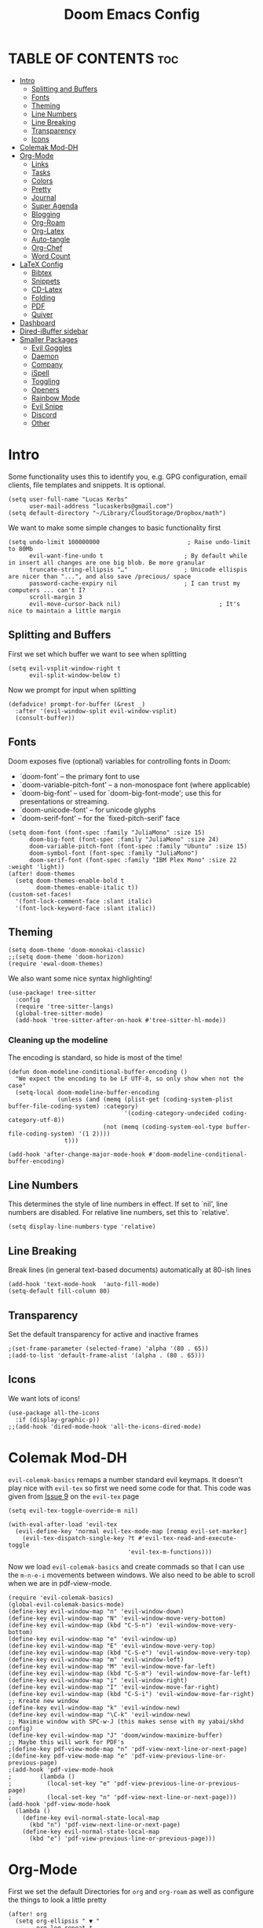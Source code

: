 #+title: Doom Emacs Config
#+PROPERTY: header-args :tangle config.el

* TABLE OF CONTENTS :toc:
- [[#intro][Intro]]
  - [[#splitting-and-buffers][Splitting and Buffers]]
  - [[#fonts][Fonts]]
  - [[#theming][Theming]]
  - [[#line-numbers][Line Numbers]]
  - [[#line-breaking][Line Breaking]]
  - [[#transparency][Transparency]]
  - [[#icons][Icons]]
- [[#colemak-mod-dh][Colemak Mod-DH]]
- [[#org-mode][Org-Mode]]
  - [[#links][Links]]
  - [[#tasks][Tasks]]
  - [[#colors][Colors]]
  - [[#pretty][Pretty]]
  - [[#journal][Journal]]
  - [[#super-agenda][Super Agenda]]
  - [[#blogging][Blogging]]
  - [[#org-roam][Org-Roam]]
  - [[#org-latex][Org-Latex]]
  - [[#auto-tangle][Auto-tangle]]
  - [[#org-chef][Org-Chef]]
  - [[#word-count][Word Count]]
- [[#latex-config][LaTeX Config]]
  - [[#bibtex][Bibtex]]
  - [[#snippets][Snippets]]
  - [[#cd-latex][CD-Latex]]
  - [[#folding][Folding]]
  - [[#pdf][PDF]]
  - [[#quiver][Quiver]]
- [[#dashboard][Dashboard]]
- [[#dired-ibuffer-sidebar][Dired-iBuffer sidebar]]
- [[#smaller-packages][Smaller Packages]]
  - [[#evil-goggles][Evil Goggles]]
  - [[#daemon][Daemon]]
  - [[#company][Company]]
  - [[#ispell][iSpell]]
  - [[#toggling][Toggling]]
  - [[#openers][Openers]]
  - [[#rainbow-mode][Rainbow Mode]]
  - [[#evil-snipe][Evil Snipe]]
  - [[#discord][Discord]]
  - [[#other][Other]]

* Intro
Some functionality uses this to identify you, e.g. GPG configuration, email
clients, file templates and snippets. It is optional.
#+begin_src elisp
(setq user-full-name "Lucas Kerbs"
      user-mail-address "lucaskerbs@gmail.com")
(setq default-directory "~/Library/CloudStorage/Dropbox/math")
#+end_src


We want to make some simple changes to basic functionality first
#+begin_src elisp
(setq undo-limit 100000000                         ; Raise undo-limit to 80Mb
      evil-want-fine-undo t                       ; By default while in insert all changes are one big blob. Be more granular
      truncate-string-ellipsis "…"                ; Unicode ellispis are nicer than "...", and also save /precious/ space
      password-cache-expiry nil                   ; I can trust my computers ... can't I?
      scroll-margin 3
      evil-move-cursor-back nil)                            ; It's nice to maintain a little margin
#+end_src

** Splitting and Buffers
First we set which buffer we want to see when splitting
#+begin_src elisp
(setq evil-vsplit-window-right t
      evil-split-window-below t)
#+end_src

Now we prompt for input when splitting
#+begin_src elisp
(defadvice! prompt-for-buffer (&rest _)
  :after '(evil-window-split evil-window-vsplit)
  (consult-buffer))
#+end_src
** Fonts
Doom exposes five (optional) variables for controlling fonts in Doom:
 - `doom-font' -- the primary font to use
 - `doom-variable-pitch-font' -- a non-monospace font (where applicable)
 - `doom-big-font' -- used for `doom-big-font-mode'; use this for
   presentations or streaming.
 - `doom-unicode-font' -- for unicode glyphs
 - `doom-serif-font' -- for the `fixed-pitch-serif' face
#+begin_src elisp
(setq doom-font (font-spec :family "JuliaMono" :size 15)
      doom-big-font (font-spec :family "JuliaMono" :size 24)
      doom-variable-pitch-font (font-spec :family "Ubuntu" :size 15)
      doom-symbol-font (font-spec :family "JuliaMono")
      doom-serif-font (font-spec :family "IBM Plex Mono" :size 22 :weight 'light))
(after! doom-themes
  (setq doom-themes-enable-bold t
        doom-themes-enable-italic t))
(custom-set-faces!
  '(font-lock-comment-face :slant italic)
  '(font-lock-keyword-face :slant italic))
#+end_src

** Theming
#+begin_src elisp
(setq doom-theme 'doom-monokai-classic)
;;(setq doom-theme 'doom-horizon)
(require 'ewal-doom-themes)
#+end_src

We also want some nice syntax highlighting!
#+begin_src elisp
(use-package! tree-sitter
  :config
  (require 'tree-sitter-langs)
  (global-tree-sitter-mode)
  (add-hook 'tree-sitter-after-on-hook #'tree-sitter-hl-mode))
#+end_src
*** Cleaning up the modeline

The encoding is standard, so hide is most of the time!
#+begin_src elisp
(defun doom-modeline-conditional-buffer-encoding ()
  "We expect the encoding to be LF UTF-8, so only show when not the case"
  (setq-local doom-modeline-buffer-encoding
              (unless (and (memq (plist-get (coding-system-plist buffer-file-coding-system) :category)
                                 '(coding-category-undecided coding-category-utf-8))
                           (not (memq (coding-system-eol-type buffer-file-coding-system) '(1 2))))
                t)))

(add-hook 'after-change-major-mode-hook #'doom-modeline-conditional-buffer-encoding)
#+end_src


** Line Numbers
This determines the style of line numbers in effect. If set to `nil', line
numbers are disabled. For relative line numbers, set this to `relative'.
#+begin_src elisp
(setq display-line-numbers-type 'relative)
#+end_src

** Line Breaking
Break lines (in general text-based documents) automatically at 80-ish lines
#+begin_src elisp
(add-hook 'text-mode-hook  'auto-fill-mode)
(setq-default fill-column 80)
#+end_src

** Transparency
Set the default transparency for active and inactive frames
#+begin_src elisp
;(set-frame-parameter (selected-frame) 'alpha '(80 . 65))
;(add-to-list 'default-frame-alist '(alpha . (80 . 65)))
#+end_src

** Icons
We want lots of icons!
#+begin_src elisp
(use-package all-the-icons
  :if (display-graphic-p))
;;(add-hook 'dired-mode-hook 'all-the-icons-dired-mode)
#+end_src
* Colemak Mod-DH
~evil-colemak-basics~ remaps a number standard evil keymaps. It doesn't play nice
with ~evil-tex~ so first we need some code for that. This code was given from
[[https://github.com/iyefrat/evil-tex/issues/14][Issue 9]] on the ~evil-tex~ page
#+begin_src elisp
(setq evil-tex-toggle-override-m nil)

(with-eval-after-load 'evil-tex
  (evil-define-key 'normal evil-tex-mode-map [remap evil-set-marker]
    (evil-tex-dispatch-single-key ?t #'evil-tex-read-and-execute-toggle
                                  'evil-tex-m-functions)))
#+end_src

Now we load ~evil-colemak-basics~ and create commads so that I can use the
=m-n-e-i= movements between windows. We also need to be able to scroll when we are
in pdf-view-mode.
#+begin_src elisp
  (require 'evil-colemak-basics)
  (global-evil-colemak-basics-mode)
  (define-key evil-window-map "n" 'evil-window-down)
  (define-key evil-window-map "N" 'evil-window-move-very-bottom)
  (define-key evil-window-map (kbd "C-S-n") 'evil-window-move-very-bottom)
  (define-key evil-window-map "e" 'evil-window-up)
  (define-key evil-window-map "E" 'evil-window-move-very-top)
  (define-key evil-window-map (kbd "C-S-e") 'evil-window-move-very-top)
  (define-key evil-window-map "m" 'evil-window-left)
  (define-key evil-window-map "M" 'evil-window-move-far-left)
  (define-key evil-window-map (kbd "C-S-m") 'evil-window-move-far-left)
  (define-key evil-window-map "i" 'evil-window-right)
  (define-key evil-window-map "I" 'evil-window-move-far-right)
  (define-key evil-window-map (kbd "C-S-i") 'evil-window-move-far-right)
  ;; Kreate new window
  (define-key evil-window-map "k" 'evil-window-new)
  (define-key evil-window-map "\C-k" 'evil-window-new)
  ;; Maximie window with SPC-w-J (this makes sense with my yabai/skhd config)
  (define-key evil-window-map "J" 'doom/window-maximize-buffer)
  ;; Maybe this will work for PDF's
  ;(define-key pdf-view-mode-map "n" 'pdf-view-next-line-or-next-page)
  ;(define-key pdf-view-mode-map "e" 'pdf-view-previous-line-or-previous-page)
  ;(add-hook 'pdf-view-mode-hook
  ;        (lambda ()
  ;          (local-set-key "e" 'pdf-view-previous-line-or-previous-page)
  ;          (local-set-key "n" 'pdf-view-next-line-or-next-page)))
  (add-hook 'pdf-view-mode-hook
    (lambda ()
      (define-key evil-normal-state-local-map
        (kbd "n") 'pdf-view-next-line-or-next-page)
      (define-key evil-normal-state-local-map
        (kbd "e") 'pdf-view-previous-line-or-previous-page)))
#+end_src


* Org-Mode
First we set the default Directories for ~org~ and ~org-roam~ as well as
configure the things to look a little pretty
#+begin_src elisp
(after! org
  (setq org-ellipsis " ▼ "
        org-log-repeat t
        org-log-done t
        org-log-into-drawer "LOGBOOK"
        org-hide-emphasis-markers t
        org-directory "~/Dropbox/Slipbox/"
        org-roam-directory "~/Dropbox/Slipbox/"))
#+end_src


If we have a named block in an org document, we can automatically reorder some
things with =smart-parenthesis=---we name a block and then insert it with =<<block
name>>=
#+begin_src elisp
(sp-local-pair
 '(org-mode)
 "<<" ">>"
 :actions '(insert))
#+end_src

When we have checklist, we want them to uncheck themselves when we repeat a
task. We need the following package and then we can add ~:RESET_CHECK_BOXES: t~ to
the ~:PROPERTIES:~ of any org task and it will do just that!
#+begin_src elisp
(add-to-list 'org-modules 'org-checklist)
(require 'org-checklist)
#+end_src

Above we hid the emphasis markers, but that gets annoying when we want to edit
things -- lets to the thing where they unfold as soon as you place the point
over something hidden
#+begin_src elisp
(after! org
(use-package! org-appear
  :hook (org-mode . org-appear-mode)
  :config
  (setq org-appear-autoemphasis t
        org-appear-autosubmarkers t
        org-appear-autolinks nil)
  ;; for proper first-time setup, `org-appear--set-elements'
  ;; needs to be run after other hooks have acted.
  (run-at-time nil nil #'org-appear--set-elements)))
#+end_src

** Links
Set it up so that we open url-schemes from MacOs links (including ~keyboard maestro~).
#+begin_src elisp
(after! org
    (setq org-link-abbrev-alist    ; This overwrites the default Doom org-link-abbrev-list
          '(("google" . "http://www.google.com/search?q=")
          ;("kmtrigger" . "")
         ( "wiki" . "https://en.wikipedia.org/wiki/")))
    (org-link-set-parameters "kmtrigger"  :follow (lambda (test) (browse-url (concat "kmtrigger://" test))))
    (org-link-set-parameters "omnifocus"  :follow (lambda (test) (browse-url (concat "omnifocus://" test))))
)
#+end_src

** Tasks
TODO: Write about what this is supposed to be as soon as you know what its
supposed to be lol
#+begin_src elisp
(after! org
   (setq
       org-capture-todo-file "/gtd/inbox.org"
       org-archive-location  "~/Dropbox/Slipbox/gtd/archive.org::* From %s"

        org-todo-keywords '((sequence "TODO(t)" "PROJ(p)" "WAIT(w)" "|" "DONE(d)" "KILL(k)")
                            (sequence "BLOG(b)" "DRFT(d)" "|" "PBSH(p)"))
        org-agenda-files (list "~/Dropbox/Slipbox/"
                               "~/Dropbox/Slipbox/gtd/"
                               "~/Dropbox/Slipbox/course work/"))


  (setq org-refile-targets '(("~/Dropbox/Slipbox/gtd/todo.org" :maxlevel . 3)
                             ("~/Dropbox/Slipbox/gtd/tickler.org" :maxlevel . 3)
                             ("~/Dropbox/Slipbox/gtd/birthday_and_similar.org" :maxlevel . 1)
                             ("~/Dropbox/Slipbox/course work/" :maxlevel . 1 ))
        org-refile-allow-creating-parent-nodes t)
)
#+end_src


*** Handling Subtrees
These is a package that adds the following code, but I'll be honest... I'm not
sure how to add a package that with from the .el file so I'm just going to paste
the code here and hope it works. The package is called =org-reset-subtask=
#+begin_src elisp
(after! org

(setq org-default-properties (cons "RESET_SUBTASKS" org-default-properties))

(defun org-reset-subtask-state-subtree ()
  "Reset all subtasks in an entry subtree."
  (interactive "*")
  (if (org-before-first-heading-p)
      (error "Not inside a tree")
    (save-excursion
      (save-restriction
	(org-narrow-to-subtree)
	(org-fold-show-subtree)
	(goto-char (point-min))
        (beginning-of-line 2)
        (narrow-to-region (point) (point-max))
        (org-map-entries
         '(when (member (org-get-todo-state) org-done-keywords)
            (org-todo (car org-todo-keywords))))
        ))))

(defun org-reset-subtask-state-maybe ()
  "Reset all subtasks in an entry if the `RESET_SUBTASKS' property is set"
  (interactive "*")
  (if (org-entry-get (point) "RESET_SUBTASKS")
      (org-reset-subtask-state-subtree)))

(defun org-subtask-reset ()
  (when (member org-state org-done-keywords) ;; org-state dynamically bound in org.el/org-todo
    (org-reset-subtask-state-maybe)
    (org-update-statistics-cookies t)))

(add-hook 'org-after-todo-state-change-hook 'org-subtask-reset)
)
#+end_src
** Colors
Shamelessly stolen from the dt config---this (should) make the colors in doom a
bit nicer
#+begin_src elisp
(after! org
(defun dt/org-colors-doom-one ()
  "Enable Doom One colors for Org headers."
  (interactive)
  (dolist
      (face
       '((org-level-1 1.1 "#51afef" ultra-bold)
         (org-level-2 1.1 "#c678dd" extra-bold)
         (org-level-3 1.1 "#98be65" bold)
         (org-level-4 1.1 "#da8548" semi-bold)
         (org-level-5 1.1 "#5699af" normal)
         (org-level-6 1.1 "#a9a1e1" normal)
         (org-level-7 1.1 "#46d9ff" normal)
         (org-level-8 1.1 "#ff6c6b" normal)))
    (set-face-attribute (nth 0 face) nil :font doom-variable-pitch-font :weight (nth 3 face) :height (nth 1 face) :foreground (nth 2 face)))
    (set-face-attribute 'org-table nil :font doom-font :weight 'normal :height 1.0 :foreground "#bfafdf"))

(defun dt/org-colors-dracula ()
  "Enable Dracula colors for Org headers."
  (interactive)
  (dolist
      (face
       '((org-level-1 1.1 "#8be9fd" ultra-bold)
         (org-level-2 1.1 "#bd93f9" extra-bold)
         (org-level-3 1.1 "#50fa7b" bold)
         (org-level-4 1.1 "#ff79c6" semi-bold)
         (org-level-5 1.1 "#9aedfe" normal)
         (org-level-6 1.1 "#caa9fa" normal)
         (org-level-7 1.1 "#5af78e" normal)
         (org-level-8 1.1 "#ff92d0" normal)))
    (set-face-attribute (nth 0 face) nil :font doom-variable-pitch-font :weight (nth 3 face) :height (nth 1 face) :foreground (nth 2 face)))
    (set-face-attribute 'org-table nil :font doom-font :weight 'normal :height 1.0 :foreground "#bfafdf"))

(defun dt/org-colors-gruvbox-dark ()
  "Enable Gruvbox Dark colors for Org headers."
  (interactive)
  (dolist
      (face
       '((org-level-1 1.1 "#458588" ultra-bold)
         (org-level-2 1.1 "#b16286" extra-bold)
         (org-level-3 1.1 "#98971a" bold)
         (org-level-4 1.1 "#fb4934" semi-bold)
         (org-level-5 1.1 "#83a598" normal)
         (org-level-6 1.1 "#d3869b" normal)
         (org-level-7 1.1 "#d79921" normal)
         (org-level-8 1.1 "#8ec07c" normal)))
    (set-face-attribute (nth 0 face) nil :font doom-variable-pitch-font :weight (nth 3 face) :height (nth 1 face) :foreground (nth 2 face)))
    (set-face-attribute 'org-table nil :font doom-font :weight 'normal :height 1.0 :foreground "#bfafdf"))

(defun dt/org-colors-monokai-pro ()
  "Enable Monokai Pro colors for Org headers."
  (interactive)
  (dolist
      (face
       '((org-level-1 1.1 "#78dce8" ultra-bold)
         (org-level-2 1.1 "#ab9df2" extra-bold)
         (org-level-3 1.1 "#a9dc76" bold)
         (org-level-4 1.1 "#fc9867" semi-bold)
         (org-level-5 1.1 "#ff6188" normal)
         (org-level-6 1.1 "#ffd866" normal)
         (org-level-7 1.1 "#78dce8" normal)
         (org-level-8 1.1 "#ab9df2" normal)))
    (set-face-attribute (nth 0 face) nil :font doom-variable-pitch-font :weight (nth 3 face) :height (nth 1 face) :foreground (nth 2 face)))
    (set-face-attribute 'org-table nil :font doom-font :weight 'normal :height 1.0 :foreground "#bfafdf"))

(defun dt/org-colors-nord ()
  "Enable Nord colors for Org headers."
  (interactive)
  (dolist
      (face
       '((org-level-1 1.1 "#81a1c1" ultra-bold)
         (org-level-2 1.1 "#b48ead" extra-bold)
         (org-level-3 1.1 "#a3be8c" bold)
         (org-level-4 1.1 "#ebcb8b" semi-bold)
         (org-level-5 1.1 "#bf616a" normal)
         (org-level-6 1.1 "#88c0d0" normal)
         (org-level-7 1.1 "#81a1c1" normal)
         (org-level-8 1.1 "#b48ead" normal)))
    (set-face-attribute (nth 0 face) nil :font doom-variable-pitch-font :weight (nth 3 face) :height (nth 1 face) :foreground (nth 2 face)))
    (set-face-attribute 'org-table nil :font doom-font :weight 'normal :height 1.0 :foreground "#bfafdf"))

(defun dt/org-colors-oceanic-next ()
  "Enable Oceanic Next colors for Org headers."
  (interactive)
  (dolist
      (face
       '((org-level-1 1.1 "#6699cc" ultra-bold)
         (org-level-2 1.1 "#c594c5" extra-bold)
         (org-level-3 1.1 "#99c794" bold)
         (org-level-4 1.1 "#fac863" semi-bold)
         (org-level-5 1.1 "#5fb3b3" normal)
         (org-level-6 1.1 "#ec5f67" normal)
         (org-level-7 1.1 "#6699cc" normal)
         (org-level-8 1.1 "#c594c5" normal)))
    (set-face-attribute (nth 0 face) nil :font doom-variable-pitch-font :weight (nth 3 face) :height (nth 1 face) :foreground (nth 2 face)))
    (set-face-attribute 'org-table nil :font doom-font :weight 'normal :height 1.0 :foreground "#bfafdf"))

(defun dt/org-colors-palenight ()
  "Enable Palenight colors for Org headers."
  (interactive)
  (dolist
      (face
       '((org-level-1 1.1 "#82aaff" ultra-bold)
         (org-level-2 1.1 "#c792ea" extra-bold)
         (org-level-3 1.1 "#c3e88d" bold)
         (org-level-4 1.1 "#ffcb6b" semi-bold)
         (org-level-5 1.1 "#a3f7ff" normal)
         (org-level-6 1.1 "#e1acff" normal)
         (org-level-7 1.1 "#f07178" normal)
         (org-level-8 1.1 "#ddffa7" normal)))
    (set-face-attribute (nth 0 face) nil :font doom-variable-pitch-font :weight (nth 3 face) :height (nth 1 face) :foreground (nth 2 face)))
    (set-face-attribute 'org-table nil :font doom-font :weight 'normal :height 1.0 :foreground "#bfafdf"))

(defun dt/org-colors-solarized-dark ()
  "Enable Solarized Dark colors for Org headers."
  (interactive)
  (dolist
      (face
       '((org-level-1 1.1 "#268bd2" ultra-bold)
         (org-level-2 1.1 "#d33682" extra-bold)
         (org-level-3 1.1 "#859900" bold)
         (org-level-4 1.1 "#b58900" semi-bold)
         (org-level-5 1.1 "#cb4b16" normal)
         (org-level-6 1.1 "#6c71c4" normal)
         (org-level-7 1.1 "#2aa198" normal)
         (org-level-8 1.1 "#657b83" normal)))
    (set-face-attribute (nth 0 face) nil :font doom-variable-pitch-font :weight (nth 3 face) :height (nth 1 face) :foreground (nth 2 face)))
    (set-face-attribute 'org-table nil :font doom-font :weight 'normal :height 1.0 :foreground "#bfafdf"))

(defun dt/org-colors-solarized-light ()
  "Enable Solarized Light colors for Org headers."
  (interactive)
  (dolist
      (face
       '((org-level-1 1.1 "#268bd2" ultra-bold)
         (org-level-2 1.1 "#d33682" extra-bold)
         (org-level-3 1.1 "#859900" bold)
         (org-level-4 1.1 "#b58900" semi-bold)
         (org-level-5 1.1 "#cb4b16" normal)
         (org-level-6 1.1 "#6c71c4" normal)
         (org-level-7 1.1 "#2aa198" normal)
         (org-level-8 1.1 "#657b83" normal)))
    (set-face-attribute (nth 0 face) nil :font doom-variable-pitch-font :weight (nth 3 face) :height (nth 1 face) :foreground (nth 2 face)))
    (set-face-attribute 'org-table nil :font doom-font :weight 'normal :height 1.0 :foreground "#bfafdf"))

(defun dt/org-colors-tomorrow-night ()
  "Enable Tomorrow Night colors for Org headers."
  (interactive)
  (dolist
      (face
       '((org-level-1 1.1 "#81a2be" ultra-bold)
         (org-level-2 1.1 "#b294bb" extra-bold)
         (org-level-3 1.1 "#b5bd68" bold)
         (org-level-4 1.1 "#e6c547" semi-bold)
         (org-level-5 1.1 "#cc6666" normal)
         (org-level-6 1.1 "#70c0ba" normal)
         (org-level-7 1.1 "#b77ee0" normal)
         (org-level-8 1.1 "#9ec400" normal)))
    (set-face-attribute (nth 0 face) nil :font doom-variable-pitch-font :weight (nth 3 face) :height (nth 1 face) :foreground (nth 2 face)))
    (set-face-attribute 'org-table nil :font doom-font :weight 'normal :height 1.0 :foreground "#bfafdf"))

;; Load our desired dt/org-colors-* theme on startup
(dt/org-colors-monokai-pro))
#+end_src

** Pretty
Now make things in org look a lot prettier
#+begin_src elisp
(after! org
(use-package! org-modern
  :hook (org-mode . org-modern-mode)
  :config
  (setq org-modern-star '("◉" "○" "✸" "✿" "✤" "✜" "◆" "▶")
        org-modern-table-vertical 1
        org-modern-table-horizontal 0.2
        org-modern-list '((43 . "➤")
                          (45 . "–")
                          (42 . "•"))
        org-modern-todo-faces
        '(("TODO" :inverse-video t :inherit org-todo)
          ("PROJ" :inverse-video t :inherit +org-todo-project)
          ("STRT" :inverse-video t :inherit +org-todo-active)
          ("[-]"  :inverse-video t :inherit +org-todo-active)
          ("HOLD" :inverse-video t :inherit +org-todo-onhold)
          ("WAIT" :inverse-video t :inherit +org-todo-onhold)
          ("[?]"  :inverse-video t :inherit +org-todo-onhold)
          ("KILL" :inverse-video t :inherit +org-todo-cancel)
          ("NO"   :inverse-video t :inherit +org-todo-cancel))
        org-modern-footnote
        (cons nil (cadr org-script-display))
        org-modern-block-fringe nil
        org-modern-block-name
        '((t . t)
          ("src" "»" "«")
          ("example" "»–" "–«")
          ("quote" "❝" "❞")
          ("export" "⏩" "⏪"))
        org-modern-progress nil
        org-modern-priority t
        org-modern-horizontal-rule (make-string 36 ?─)
        org-modern-keyword
        '((t . t)
          ("title" . "𝙏")
          ("subtitle" . "𝙩")
          ("author" . "𝘼")
          ("email" . #("" 0 1 (display (raise -0.14))))
          ("date" . "𝘿")
          ("property" . "☸")
          ("options" . "⌥")
          ("startup" . "⏻")
          ("macro" . "𝓜")
          ("bind" . #("" 0 1 (display (raise -0.1))))
          ("bibliography" . "")
          ("print_bibliography" . #("" 0 1 (display (raise -0.1))))
          ("cite_export" . "⮭")
          ("print_glossary" . #("ᴬᶻ" 0 1 (display (raise -0.1))))
          ("glossary_sources" . #("" 0 1 (display (raise -0.14))))
          ("include" . "⇤")
          ("setupfile" . "⇚")
          ("html_head" . "🅷")
          ("html" . "🅗")
          ("latex_class" . "🄻")
          ("latex_class_options" . #("🄻" 1 2 (display (raise -0.14))))
          ("latex_header" . "🅻")
          ("latex_header_extra" . "🅻⁺")
          ("latex" . "🅛")
          ("beamer_theme" . "🄱")
          ("beamer_color_theme" . #("🄱" 1 2 (display (raise -0.12))))
          ("beamer_font_theme" . "🄱𝐀")
          ("beamer_header" . "🅱")
          ("beamer" . "🅑")
          ("attr_latex" . "🄛")
          ("attr_html" . "🄗")
          ("attr_org" . "⒪")
          ("call" . #("" 0 1 (display (raise -0.15))))
          ("name" . "⁍")
          ("header" . "›")
          ("caption" . "☰")
          ("RESULTS" . "🠶")))
  (custom-set-faces! '(org-modern-statistics :inherit org-checkbox-statistics-todo))))
#+end_src
** Journal
Trying org-journal for daily research notes
#+begin_src elisp
(after! org
(setq org-journal-dir "~/Dropbox/Slipbox/journal/"))
#+end_src
** Super Agenda
In order to do task management, we want org agenda to be a little bit better. I
am not 100% sure what I want it to look like yet
#+begin_src elisp
;;(use-package! org-super-agenda
  ;;:after org-agenda
  ;;:init
  ;;(setq org-super-agenda-groups
        ;;'((:name "Today"
                                  ;;:time-grid t
                                  ;;:scheduled today)
                           ;;(:name "Due today"
                                  ;;:deadline today)
                           ;;(:name "Important"
                                  ;;:priority "A")
                           ;;(:name "Overdue"
                                  ;;:deadline past)
                           ;;(:name "Due soon"
                                  ;;:deadline future)
                           ;;(:name "Big Outcomes"
                                  ;;:tag "bo"))
  ;;:config
  ;;(org-super-agenda-mode))
#+end_src

** Blogging
I want to use ~ox-hugo~ in order to publish a blog (which I guess I have now). But
I don't think that I need to do anything with it yet here so for now this is
blank

** Org-Roam

First configure how often org-roam updates itself and the set the default header
for new org-roam documents
#+begin_src elisp
(after! org
(setq org-roam-db-update-method 'immediate)
(setq org-roam-capture-templates
      '(("s" "slipbox" plain "%?"
          :target (file+head "%<%Y%m%d%H%M%S>-${slug}.org"
                               "#+title: ${title}\n#+STARTUP: latexpreview\n")
                                :unnarrowed t
                                :jump-to-captured t))
      ))
#+end_src

Next we configure the side-window that is avaliable in org-roam buffers
#+begin_src elisp
(add-to-list 'display-buffer-alist
    '("\\*org-roam\\*"
        (display-buffer-in-side-window)
        (side . right)
        (slot . 0)
        (window-width . 0.25)
        (preserve-size . (t . nil))
        (window-parameters . ((no-other-window . t)
                              (no-delete-other-windows . t)))))
;; (setq org-roam-buffer nil)
#+end_src

** Org-Latex
We want ~cd-latex~ commands avaliable in ~org-mode~ as well as nicer latex highlighting
#+begin_src elisp
(add-hook 'org-mode-hook 'turn-on-org-cdlatex)
 (setq org-highlight-latex-and-related '(latex script entities))
#+end_src

Now turn on ~yas-snippets~ for LaTeX mode in org-buffers
#+begin_src elisp
(defun my-org-latex-yas ()
  (yas-minor-mode)
  (yas-activate-extra-mode 'latex-mode))
(add-hook 'org-mode-hook #'my-org-latex-yas)
#+end_src

Finally, we use ~org-fragtog~ to make the LaTeX snippets automatically toggle
previews
#+begin_src elisp
(add-hook 'org-mode-hook 'org-fragtog-mode)
#+end_src

We want to use a custom style file for our latex fragments, so lets source that
here. Since adding packages doesn't work with the default =dvipng= renderer, lets
switch to =imagemagick=
#+begin_src elisp
(setq org-preview-latex-default-process 'imagemagick)

(after! org
  (add-to-list 'org-latex-packages-alist '("" "/Users/lucaskerbs/Library/CloudStorage/Dropbox/math/Automation/style/lucastex" t))
)
#+end_src

** Auto-tangle
=org-auto-tangle= allows you to add the option =#+auto_tangle: t= in your Org file so that it automatically tangles when you save the document.
#+begin_src elisp
(use-package! org-auto-tangle
  :defer t
        :hook (org-mode . org-auto-tangle-mode))
#+end_src
** Org-Chef
I'm not sure if this is the way that I want to manage references, but I have a
good amount of sunk-cost at this point.
#+begin_src elisp
(use-package! org-chef
  :commands (org-chef-insert-recipe org-chef-get-recipe-from-url))
#+end_src

** Word Count
This is a little function I found on stack exchange that gets the word count in
a specific subheading
#+begin_src elisp
(require 'cl-lib)
(require 'org-element)

(defun org-element-parse-headline (&optional granularity visible-only)
  "Parse current headline.
GRANULARITY and VISIBLE-ONLY are like the args of `org-element-parse-buffer'."
  (let ((level (org-current-level)))
    (org-element-map
    (org-element-parse-buffer granularity visible-only)
    'headline
      (lambda (el)
    (and
     (eq (org-element-property :level el) level)
     (<= (org-element-property :begin el) (point))
     (<= (point) (org-element-property :end el))
     el))
      nil 'first-match 'no-recursion)))

(cl-defun org+-count-words-of-heading (&key (worthy '(paragraph bold italic underline code footnote-reference link strike-through subscript superscript table table-row table-cell))
                        (no-recursion nil))
  "Count words in the section of the current heading.
WORTHY is a list of things worthy to be counted.
This list should at least include the symbols:
paragraph, bold, italic, underline and strike-through.

If NO-RECURSION is non-nil don't count the words in subsections."
  (interactive (and current-prefix-arg
            (list :no-recursion t)))
  (let ((word-count 0))
    (org-element-map
    (org-element-contents (org-element-parse-headline))
    '(paragraph table)
      (lambda (par)
    (org-element-map
        par
        worthy
        (lambda (el)
          (cl-incf
           word-count
           (cl-loop
        for txt in (org-element-contents el)
        when (eq (org-element-type txt) 'plain-text)
        sum
        (with-temp-buffer
          (insert txt)
          (count-words (point-min) (point-max))))
           ))))
      nil nil (and no-recursion 'headline)
      )
      (when (called-interactively-p 'any)
      (message "Word count in section: %d" word-count))
    word-count))
#+end_src
* LaTeX Config
First we make all the TeX-modes play nice
#+begin_src elisp
(require 'latex)
(add-hook 'latex-mode-hook #'TeX-latex-mode)
#+end_src

+I don't like it when emacs adds the braces whenever I add =^= or =_= so that
gets disabled here+ I am trying it right now. There seem to be big pros and cons
to using this, but it is enabled right now.
#+begin_src elisp
(setq TeX-electric-sub-and-superscript t)
#+end_src

Okay so this makes it so that when you are in enumerate or itemize environments
and you do ~C-Enter~ it insert =\item=
#+begin_src elisp
(after! tex
  (map!
   :map LaTeX-mode-map
   :ei [C-return] #'LaTeX-insert-item)
  (setq TeX-electric-math '("\\(" . "")))
#+end_src

** Bibtex
Eventually I'm sure there will be lost more that has to do with my Bibtex
information. For now there is just setting the link to my main =.bib= file
#+begin_src elisp
(setq bibtex-completion-bibliography '("~/Dropbox/Biblio/main.bib"))
#+end_src

When searching with =ivy-bibtex=, we want hitting =RET= on a paper to inset the
LaTeX citation
#+begin_src elisp
(setq ivy-bibtex-default-action 'ivy-bibtex-insert-citation)
#+end_src

** Snippets
This gets certain snippets to expand automatically. Honestly I stole if from
somewhere and don't remember where/why.
#+begin_src elisp
(defun my-yas-try-expanding-auto-snippets ()
    (when (and (boundp 'yas-minor-mode) yas-minor-mode)
      (let ((yas-buffer-local-condition ''(require-snippet-condition . auto)))
        (yas-expand))))
  (add-hook 'post-command-hook #'my-yas-try-expanding-auto-snippets)
#+end_src

The package ~laas~ or =latex-auto-activating-snippets= provides the ability to
automatically expand certain snippets with minimal/no input from me.
#+begin_src elisp
(use-package! laas
  :hook (LaTeX-mode . laas-mode)
  ;; if you want it in org-mode too
  :hook (org-mode . laas-mode)
  :config
  (aas-set-snippets 'laas-mode
                    ;; set condition!
                    :cond #'texmathp ; expand only while in math
                    ;;"supp" "\\supp"
                    ;; bind to functions!
                    ;;        (yas-expand-snippet "\\frac{$1}{$2}$0"))
                    "Span" (lambda () (interactive)
                             (yas-expand-snippet "\\Span($1)$0"))))
#+end_src

** CD-Latex
~cd-latex~ is a package that turn the =`= key into a leader key for a bunch of
LaTeX commads. By default Doom turns off it overloading =TAB=, but I've grown
used to it:
#+begin_src elisp
(map! :map cdlatex-mode-map
    :i "TAB" #'cdlatex-tab)
#+end_src

Now we add to the settings under the =`= leader:
#+begin_src elisp
(setq cdlatex-math-symbol-alist
 '(
   ( ?c  ("\\chi"           "\\circ"          "\\cos"))
   ( ?_  ("\\downarrow"     ""                "\\inf"))
   ( ?2  ("^2"              "\\sqrt{?}"       ""     ))
   ( ?3  ("^3"              "\\sqrt[3]{?}"    ""     ))
   ( ?e  ("\\varepsilon"    "\\epsilon"       "\\exp"))
   ( ?+  ("\\cup"           "\\oplus"         ""     ))
   ( ?x  ("\\xi"            "\\otimes"        ""     ))
   ( ?U  ("\\Upsilon"       "\\cup"           "\\bigcup"     ))
   ( ?N  ("\\nabla"         "\\cap"           "\\bigcap")))
 cdlatex-math-modify-alist
 '( ;; my own stuff
     (?B    "\\mathbb"        nil          t    nil  nil)
     (?a    "\\abs"           nil          t    nil  nil)
     (?S    "\\mathscr"       nil          t    nil  nil)
     (?s    "\\sqrt"          nil          t    nil  nil)
     (?n    "\\norm"          nil          t    nil  nil)
     (?F    "\\mathfrak"      nil          t    nil  nil)
     ))

(setq cdlatex-make-sub-superscript-roman-if-pressed-twice t)
#+end_src

** Folding

This code should make the delimiters take up a lot less visual space!
#+begin_src elisp
;; Making \( \) less visible
(defface unimportant-latex-face
  '((t :inherit font-lock-comment-face :weight extra-light))
  "Face used to make \\(\\), \\[\\] less visible."
  :group 'LaTeX-math)

(font-lock-add-keywords
 'latex-mode
 `(("\\\\[]()[]" 0 'unimportant-latex-face prepend))
 'end)
#+end_src

This is just a thing that I am trying---it folds a bunch of the LaTeX commands
to just give symbols when you aren't editing that section
#+begin_src elisp
;;(after! latex
;;  (setcar (assoc "⋆" LaTeX-fold-math-spec-list) "★")) ;; make \star bigger
(setq TeX-fold-math-spec-list
      `(;; missing/better symbols
        ("≤" ("le"))
        ("≥" ("ge"))
        ("≠" ("ne"))
        ;; convenience shorts -- these don't work nicely ATM
        ;; ("‹" ("left"))
        ;; ("›" ("right"))
        ;; private macros
        ("ℂ" ("CC"))
        ("𝔼" ("EE"))
        ("ℍ" ("HH"))
        ("ℝ" ("RR"))
        ("𝕊" ("SS"))
        ("𝕋" ("TT"))
        ("ℕ" ("NN"))
        ("ℙ" ("PP"))
        ("ℚ" ("QQ"))
        ("ℤ" ("ZZ"))
        ("𝑑" ("dd"))
        ;; known commands
        ("" ("phantom"))
        (,(lambda (num den) (if (and (TeX-string-single-token-p num) (TeX-string-single-token-p den))
                                (concat num "／" den)
                              (concat "❪" num "／" den "❫"))) ("frac"))
        (,(lambda (arg) (concat "√" (TeX-fold-parenthesize-as-necessary arg))) ("sqrt"))
        (,(lambda (arg) (concat "⭡" (TeX-fold-parenthesize-as-necessary arg))) ("vec"))
        ("‘{1}’" ("text"))
        ;; private commands
        ("|{1}|" ("abs"))
        ("‖{1}‖" ("norm"))
        ("⌊{1}⌋" ("floor"))
        ("⌈{1}⌉" ("ceil"))
        ("⌊{1}⌉" ("round"))
        ("𝑑{1}/𝑑{2}" ("dv"))
        ("∂{1}/∂{2}" ("pdv"))
        ;; fancification
        ("{1}" ("mathrm"))
        (,(lambda (word) (string-offset-roman-chars 119743 word)) ("mathbf"))
        (,(lambda (word) (string-offset-roman-chars 119951 word)) ("mathcal"))
        (,(lambda (word) (string-offset-roman-chars 120003 word)) ("mathfrak"))
        (,(lambda (word) (string-offset-roman-chars 120055 word)) ("mathbb"))
        (,(lambda (word) (string-offset-roman-chars 120159 word)) ("mathsf"))
        (,(lambda (word) (string-offset-roman-chars 120367 word)) ("mathtt"))
        )
      TeX-fold-macro-spec-list
      '(
        ;; as the defaults
        ("[f]" ("footnote" "marginpar"))
        ("[c]" ("cite"))
        ("[l]" ("label"))
        ("[r]" ("ref" "pageref" "eqref"))
        ("[i]" ("index" "glossary"))
        ("..." ("dots"))
        ("{1}" ("emph" "textit" "textsl" "textmd" "textrm" "textsf" "texttt"
                "textbf" "textsc" "textup"))
        ;; tweaked defaults
        ("©" ("copyright"))
        ("®" ("textregistered"))
        ("™"  ("texttrademark"))
        ("[1]:||►" ("item"))
        ("❡❡ {1}" ("part" "part*"))
        ("❡ {1}" ("chapter" "chapter*"))
        ("§ {1}" ("section" "section*"))
        ("§§ {1}" ("subsection" "subsection*"))
        ("§§§ {1}" ("subsubsection" "subsubsection*"))
        ("¶ {1}" ("paragraph" "paragraph*"))
        ("¶¶ {1}" ("subparagraph" "subparagraph*"))
        ;; extra
        ("⬖ {1}" ("begin"))
        ("⬗ {1}" ("end"))
        ))

(defun string-offset-roman-chars (offset word)
  "Shift the codepoint of each character in WORD by OFFSET with an extra -6 shift if the letter is lowercase"
  (apply 'string
         (mapcar (lambda (c)
                   (string-offset-apply-roman-char-exceptions
                    (+ (if (>= c 97) (- c 6) c) offset)))
                 word)))

(defvar string-offset-roman-char-exceptions
  '(;; lowercase serif
    (119892 .  8462) ; ℎ
    ;; lowercase caligraphic
    (119994 . 8495) ; ℯ
    (119996 . 8458) ; ℊ
    (120004 . 8500) ; ℴ
    ;; caligraphic
    (119965 . 8492) ; ℬ
    (119968 . 8496) ; ℰ
    (119969 . 8497) ; ℱ
    (119971 . 8459) ; ℋ
    (119972 . 8464) ; ℐ
    (119975 . 8466) ; ℒ
    (119976 . 8499) ; ℳ
    (119981 . 8475) ; ℛ
    ;; fraktur
    (120070 . 8493) ; ℭ
    (120075 . 8460) ; ℌ
    (120076 . 8465) ; ℑ
    (120085 . 8476) ; ℜ
    (120092 . 8488) ; ℨ
    ;; blackboard
    (120122 . 8450) ; ℂ
    (120127 . 8461) ; ℍ
    (120133 . 8469) ; ℕ
    (120135 . 8473) ; ℙ
    (120136 . 8474) ; ℚ
    (120137 . 8477) ; ℝ
    (120145 . 8484) ; ℤ
    )
  "An alist of deceptive codepoints, and then where the glyph actually resides.")

(defun string-offset-apply-roman-char-exceptions (char)
  "Sometimes the codepoint doesn't contain the char you expect.
Such special cases should be remapped to another value, as given in `string-offset-roman-char-exceptions'."
  (if (assoc char string-offset-roman-char-exceptions)
      (cdr (assoc char string-offset-roman-char-exceptions))
    char))

(defun TeX-fold-parenthesize-as-necessary (tokens &optional suppress-left suppress-right)
  "Add ❪ ❫ parenthesis as if multiple LaTeX tokens appear to be present"
  (if (TeX-string-single-token-p tokens) tokens
    (concat (if suppress-left "" "❪")
            tokens
            (if suppress-right "" "❫"))))

(defun TeX-string-single-token-p (teststring)
  "Return t if TESTSTRING appears to be a single token, nil otherwise"
  (if (string-match-p "^\\\\?\\w+$" teststring) t nil))
#+end_src

** PDF
+Once we have a latex document we like, we want it to be able to open the pdf in+
=sioyek=, +a customizable pdf viewer: -- this is broken right nwo and I'm not
exactly sure why. An upcoming auctex release will add+ =sioyek= +as a defaul option
and that will make life easier+
#+begin_src elisp
    ;(setq TeX-view-program-list
     ;'("sioyek"
       ;("/Applications/sioyek.app/Contents/MacOS/sioyek %o"
        ;(mode-io-correlate
         ;,(concat
           ;" --forward-search-file \"%b\""
           ;" --forward-search-line %n"
           ;" --inverse-search \"emacsclient +%2 %1\"")))
       ;"sioyek"))
    ;(add-to-list 'TeX-view-program-selection
                 ;'(output-pdf "sioyek"))
#+end_src

As of now I am using =pdf-view= as my pdf reader. This sets up synctex and all
that.

#+begin_src elisp
(add-hook 'LaTeX-mode-hook 'TeX-PDF-mode)
(add-hook 'LaTeX-mode-hook 'TeX-source-correlate-mode)
(setq TeX-source-correlate-method 'synctex)

(setq TeX-view-program-selection '((output-pdf "PDF Tools"))
      TeX-source-correlate-start-server t)

(add-hook 'TeX-after-compilation-finished-functions #'TeX-revert-document-buffer)

(add-hook 'LaTeX-mode-hook (lambda ()
  (push
    '("latexmk" "latexmk -pvc -synctex=1 -pdf %s" TeX-run-TeX nil t
      :help "Run latexmk on file")
    TeX-command-list)))
(add-hook 'TeX-mode-hook #'(lambda () (setq TeX-command-default "latexmk")))
#+end_src

*** TODO Get evil navigation in pdf-view
It just started working one day... I will not question the emacs gods. Since
this is the pdf area I'm going to set it to display pdf's in a nice way
#+begin_src elisp
(add-hook 'pdf-view-mode-hook #'pdf-view-themed-minor-mode)
#+end_src

** Quiver
I use quiver for a lot of my commutative diagrams. This little snippet allows me
to edit the thing in a nice way?
[taken from https://github.com/varkor/quiver/issues/148]
#+begin_src elisp
(defun replace-quiver-diagram ()
  "Extracts the quiver URL from the diagram under cursor and runs it in browser. Selects the diagram."
  (interactive)
        (let ((start 0)
              (end 0)
              (url-start 0)
              (url-end 0)
              (url ""))
    (save-excursion
      (save-excursion
        (re-search-backward "% https://q.uiver.app" nil)
        (setq url-start (+ 2 (point)))
        (beginning-of-line)
        (setq start (point))
      (save-excursion
	    (re-search-forward "\\\\end{tikzcd}" nil)
        (setq end (point)))
      (save-excursion
        (goto-char url-start)
        (re-search-forward "\n" nil)
        (setq url-end (- (point) 1))
        (skip-chars-forward " ")
        ;; If the next two symbols after new line, up to whitespace,
        ;; are "\[", modify the `end` value to be after \].
        (when (string= "[" (string (char-after (+ 1 (point)))))
          (setq end (+ 2 end))))
      (setq url (buffer-substring-no-properties url-start url-end))
      (start-process "" nil
                     ;; Edit this line to change the browser.
                     "flatpak" "run" "org.chromium.Chromium" url)))
    (goto-char start)
    (push-mark end t t)))

(add-hook 'TeX-mode-hook (lambda ()
                           (interactive)
                           (define-key TeX-mode-map (kbd "C-x q") 'replace-quiver-diagram)))
#+end_src
* Dashboard
This package makes a nice(r) splash screen than the one that comes with the
default doom. Just in case, let's set the ~doom-dashboard~ image to the one we
want
#+begin_src elisp
(setq fancy-splash-image "~/.doom.d/cute-doom/doom_512.png")
#+end_src

Now we set all the rest of the startup-dashboard
#+begin_src elisp
;(use-package dashboard
;  :init      ;; tweak dashboard config before loading it
;  (setq dashboard-set-heading-icons t)
;  (setq dashboard-set-file-icons t)
;  (setq dashboard-set-navigator t)
;  (setq dashboard-banner-logo-title "\nKEYBINDINGS:\
;\nFind file               (SPC .)     \
;Open buffer list    (SPC b i)\
;\nFind recent files       (SPC f r)   \
;\nOpen dired file manager (SPC d d)   \
;List of keybindings (SPC h b b)")
;  (setq dashboard-startup-banner "~/.doom.d/cute-doom/doom_512.png")
;  (setq dashboard-banner-logo-title "Journey Before Destination!")
;  (setq dashboard-center-content nil) ;; set to 't' for centered content
;  (setq dashboard-items '((recents . 5)
;                          (bookmarks . 5)
;                          (projects . 3)
;                          (registers . 5)))
;   :config
;   (dashboard-setup-startup-hook)
;   (dashboard-modify-heading-icons '((recents . "file-text")
;                                    (bookmarks . "book"))))
#+end_src

We want a simple binding to do to the dashboard

In the case that we are loading an ~emacsclient~ window, we want to open the
dashboard. Right now it doesn't work right all the time.
#+begin_src elisp
;;(setq initial-buffer-choice (lambda () (get-buffer "*dashboard*")))
;;(setq doom-fallback-buffer-master "*dashboard*")
#+end_src

Command to make new buffers do the thing that we want
#+begin_src elisp
; (defun new-workspace ()
;   "Open a new workspace and open the dashboard at the same time"
;   (interactive)
;   (+workspace/new)
;   (dashboard-refresh-buffer))
#+end_src

* Dired-iBuffer sidebar
Another thing that I am playing with. We create a side-bar with a ~dired~ and
~ibuffer~ window.
#+begin_src elisp
(use-package ibuffer-sidebar
  :load-path "~/.emacs.d/fork/ibuffer-sidebar"
  :commands (ibuffer-sidebar-toggle-sidebar)
  :config
  (setq ibuffer-sidebar-use-custom-font t)
  (setq ibuffer-sidebar-face `(:family "Helvetica" :height 140)))
(use-package dired-sidebar
  :bind (("C-x C-n" . dired-sidebar-toggle-sidebar))
  :commands (dired-sidebar-toggle-sidebar)
  :init
  (add-hook 'dired-sidebar-mode-hook
            (lambda ()
              (unless (file-remote-p default-directory)
                (auto-revert-mode))))
  :config
  (push 'toggle-window-split dired-sidebar-toggle-hidden-commands)
  (push 'rotate-windows dired-sidebar-toggle-hidden-commands)

  (setq dired-sidebar-subtree-line-prefix "__")
  (setq dired-sidebar-use-term-integration t)
  (setq dired-sidebar-use-custom-font t))
(defun sidebar-toggle ()
  "Toggle both `dired-sidebar' and `ibuffer-sidebar'."
  (interactive)
  (dired-sidebar-toggle-sidebar)
  (ibuffer-sidebar-toggle-sidebar))
#+end_src

* Smaller Packages
** Evil Goggles
This package adds a little highlight whenever you do a big-boy change
#+begin_src elisp
(use-package evil-goggles
  :init
  (setq evil-goggles-duration 0.1
        evil-goggles-pulse nil ; too slow
        ;; evil-goggles provides a good indicator of what has been affected.
        ;; delete/change is obvious, so I'd rather disable it for these.
        evil-goggles-enable-delete t
        evil-goggles-enable-change t)
  :config
  (evil-goggles-mode)
  (evil-goggles-use-diff-faces))
 #+end_src

** Daemon
We want a simple command to save all buffers and then shutdown the daemon
#+begin_src elisp
(defun server-shutdown ()
  "Save buffers, Quit, and Shutdown (kill) server"
  (interactive)
  (save-some-buffers)
  (kill-emacs)
  )
#+end_src

** Company
Comany is a completion engine. It is really nice but it gets in the way
#+begin_src elisp
(after! company
  (setq company-idle-delay 1.5
       company-minimum-prefix-length 5))
#+end_src

** iSpell
Spell-check needs a home
#+begin_src elisp
(setq ispell-program-name "/usr/local/bin/ispell")
#+end_src

** Toggling
Some simple code that adds things under ~leader-t~ to toggle various things
(once again, this code is stolen and I'm not 100% sure everything it does)
#+begin_src elisp
(map! :leader
      :desc "Comment or uncomment lines" "TAB TAB" #'comment-line
      (:prefix ("t" . "toggle")
       :desc "Toggle line numbers" "l" #'doom/toggle-line-numbers
       :desc "Toggle line highlight in frame" "h" #'hl-line-mode
       :desc "Toggle line highlight globally" "H" #'global-hl-line-mode
       :desc "Toggle truncate lines" "t" #'toggle-truncate-lines))
#+end_src

** Openers
Keybindings to open files that I work with all the time using the find-file
command, which is the interactive file search that opens with ~C-x C-f~ in GNU
Emacs or ~SPC f f~ in Doom Emacs.  These keybindings use find-file
non-interactively since we specify exactly what file to open.  The format I use
for these bindings is ~SPC =~ plus ~key~ since Doom Emacs does not use ~SPC =~.
#+begin_src elisp
(map! :leader
      (:prefix ("=" . "open file")
       :desc "Edit agenda file" "a" #'(lambda () (interactive) (find-file "~/Org/agenda.org"))
       :desc "Edit doom config.org" "c" #'(lambda () (interactive) (find-file "~/.doom.d/config.org"))
       :desc "Edit doom init.el" "i" #'(lambda () (interactive) (find-file "~/.doom.d/init.el"))
       :desc "Edit doom packages.el" "p" #'(lambda () (interactive) (find-file "~/.doom.d/packages.el"))
       :desc "Edit yabai config" "y" #'(lambda () (interactive) (find-file "~/.config/yabai/README.org"))
       :desc "Open todo.org" "t" #'(lambda () (interactive) (find-file "~/Dropbox/Slipbox/gtd/todo.org"))
       :desc "Open inbox.org" "n" #'(lambda () (interactive) (find-file "~/Dropbox/Slipbox/gtd/inbox.org"))
       :desc "Open review.org" "r" #'(lambda () (interactive) (find-file "~/Dropbox/Slipbox/gtd/review.org"))))
#+end_src

** Rainbow Mode
Get those good good colors!
#+begin_src elisp
;;(define-globalized-minor-mode my-global-rainbow-mode rainbow-mode
;;  (lambda () (rainbow-mode 1)))
;;(my-global-rainbow-mode 1)
#+end_src

** Evil Snipe
This is a new thing (as of 4-9-22). It seems like a good way to navigate round
the buffer but I want a little larger range for my sniping
#+begin_src elisp
(after! evil-snipe
  (setq evil-snipe-scope 'visible
        evil-snipe-spillover-scope 'whole-visible))
#+end_src

** Discord
The package =elcord= allows integration with the Discord /Rich Context/ feature (or
whatever its called). Lets turn that on
#+begin_src elisp
;(require 'elcord)
;(elcord-mode)
;(setq elcord-use-major-mode-as-icon t)
#+end_src
** Other
These are things that I added at one point but I'm really not sure what is going
on
#+begin_src elisp
(setq projectile-project-search-path '("~/Dropbox/math/"
                                       "~/Dropbox/PhD Applications/"
                                       "~/Projects/"))
#+end_src

I get the following error from *something*.
#+BEGIN_QUOTE
Warning (defvaralias): Overwriting value of ‘woman-topic-history’ by aliasing to ‘Man-topic-history’
#+END_QUOTE
I googled it and it said to add this line
#+begin_src elisp
(add-to-list 'warning-suppress-types '(defvaralias))
#+end_src
